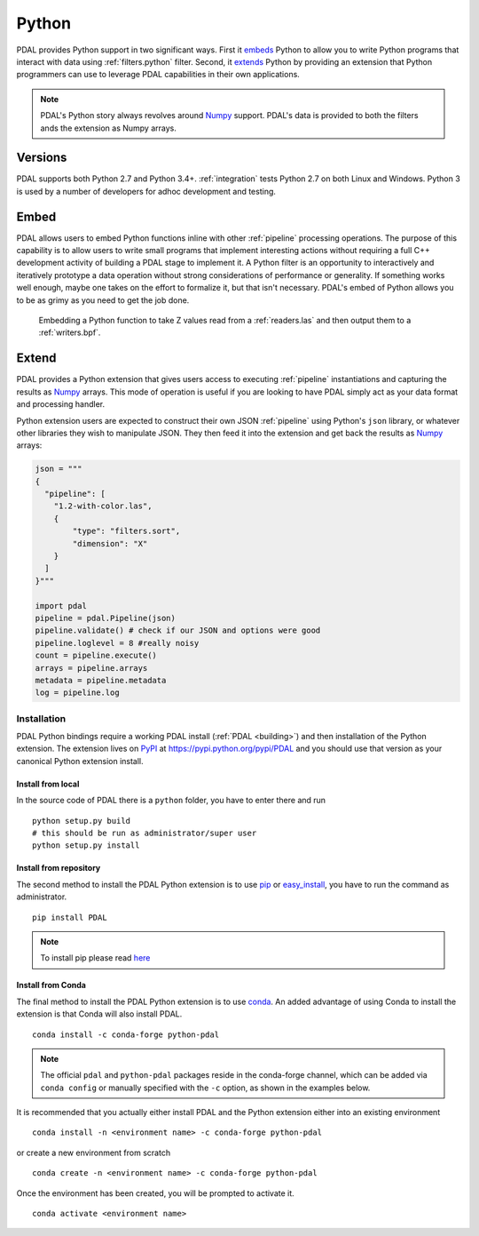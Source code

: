 .. _python:

********************************************************************
Python
********************************************************************

.. index:: Numpy, Python


PDAL provides Python support in two significant ways. First it `embeds`_ Python
to allow you to write Python programs that interact with data using
:ref:`filters.python` filter. Second, it `extends`_ Python by providing an
extension that Python programmers can use to leverage PDAL capabilities in
their own applications.

.. _`embeds`: https://docs.python.org/3/extending/embedding.html
.. _`extends`: https://docs.python.org/3/extending/extending.html

.. note::

    PDAL's Python story always revolves around `Numpy`_ support. PDAL's
    data is provided to both the filters ands the extension as
    Numpy arrays.

.. _NumPy: http://www.numpy.org/

Versions
--------------------------------------------------------------------------------

PDAL supports both Python 2.7 and Python 3.4+. :ref:`integration` tests Python
2.7 on both Linux and Windows. Python 3 is used by a number of developers
for adhoc development and testing.

Embed
--------------------------------------------------------------------------------

.. index:: Embed, Python

PDAL allows users to embed Python functions inline with other :ref:`pipeline`
processing operations. The purpose of this capability is to allow users to
write small programs that implement interesting actions without requiring a
full C++ development activity of building a PDAL stage to implement it. A
Python filter is an opportunity to interactively and iteratively prototype a
data operation without strong considerations of performance or generality.  If
something works well enough, maybe one takes on the effort to formalize it, but
that isn't necessary. PDAL's embed of Python allows you to be as grimy as you
need to get the job done.

.. figure:: ./images/python-pdal-pipeline.png

    Embedding a Python function to take Z values read from a
    :ref:`readers.las` and then output them to a :ref:`writers.bpf`.

Extend
--------------------------------------------------------------------------------

.. index:: Extension, Python

PDAL provides a Python extension that gives users access to executing
:ref:`pipeline` instantiations and capturing the results as `Numpy`_ arrays.
This mode of operation is useful if you are looking to have PDAL simply act as
your data format and processing handler.

Python extension users are expected to construct their own JSON :ref:`pipeline`
using Python's ``json`` library, or whatever other libraries they wish to
manipulate JSON. They then feed it into the extension and get back the
results as `Numpy`_ arrays:

.. code-block:: python


    json = """
    {
      "pipeline": [
        "1.2-with-color.las",
        {
            "type": "filters.sort",
            "dimension": "X"
        }
      ]
    }"""

    import pdal
    pipeline = pdal.Pipeline(json)
    pipeline.validate() # check if our JSON and options were good
    pipeline.loglevel = 8 #really noisy
    count = pipeline.execute()
    arrays = pipeline.arrays
    metadata = pipeline.metadata
    log = pipeline.log

Installation
................................................................................

PDAL Python bindings require a working PDAL install (:ref:`PDAL <building>`)
and then installation of the Python extension. The extension lives on `PyPI`_
at https://pypi.python.org/pypi/PDAL and you should use that version as your
canonical Python extension install.

.. _`PyPI`: https://pypi.python.org/pypi/PDAL

Install from local
~~~~~~~~~~~~~~~~~~~~~~~~~~~~~~~~~~~~~~~~~~~~~~~~~~~~~~~~~~~~~~~~~~~~~~~~~~~~~~~~

In the source code of PDAL there is a ``python`` folder, you have to enter
there and run ::

    python setup.py build
    # this should be run as administrator/super user
    python setup.py install

Install from repository
~~~~~~~~~~~~~~~~~~~~~~~~~~~~~~~~~~~~~~~~~~~~~~~~~~~~~~~~~~~~~~~~~~~~~~~~~~~~~~~~

.. index:: Install, Python

The second method to install the PDAL Python extension is to use `pip`_
or `easy_install`_, you have to run the command as administrator. ::

    pip install PDAL

.. note::

    To install pip please read
    `here <https://pip.pypa.io/en/stable/installing/>`_

Install from Conda
~~~~~~~~~~~~~~~~~~~~~~~~~~~~~~~~~~~~~~~~~~~~~~~~~~~~~~~~~~~~~~~~~~~~~~~~~~~~~~~~

.. index:: Install, Python, Conda

The final method to install the PDAL Python extension is to use `conda`_. An
added advantage of using Conda to install the extension is that Conda will also
install PDAL. ::

    conda install -c conda-forge python-pdal

.. note::

    The official ``pdal`` and ``python-pdal`` packages reside in the
    conda-forge channel, which can be added via ``conda config`` or manually
    specified with the ``-c`` option, as shown in the examples below.

It is recommended that you actually either install PDAL and the Python
extension either into an existing environment ::

    conda install -n <environment name> -c conda-forge python-pdal

or create a new environment from scratch ::

    conda create -n <environment name> -c conda-forge python-pdal

Once the environment has been created, you will be prompted to activate it. ::

    conda activate <environment name>

.. _`pip`: https://pip.pypa.io/en/stable/
.. _`easy_install`: https://pypi.python.org/pypi/setuptools
.. _`conda`: https://conda.io/docs/
